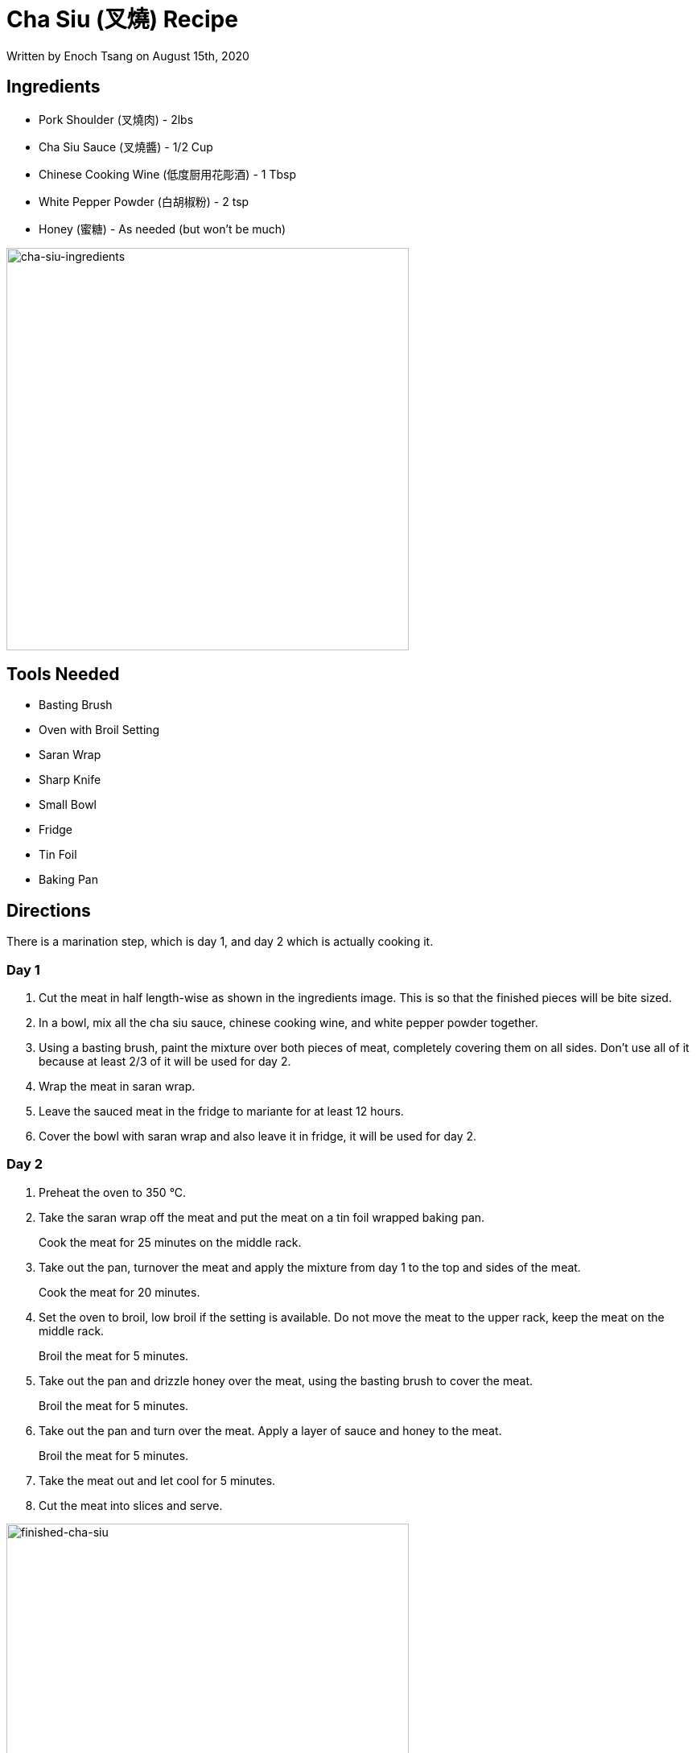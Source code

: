 [float]
= Cha Siu (叉燒) Recipe

[docdate]#Written by Enoch Tsang on August 15th, 2020#

== Ingredients

* Pork Shoulder (叉燒肉) - 2lbs
* Cha Siu Sauce (叉燒醬) - 1/2 Cup
* Chinese Cooking Wine (低度厨用花彫酒) - 1 Tbsp
* White Pepper Powder (白胡椒粉) - 2 tsp
* Honey (蜜糖) - As needed (but won't be much)

image:/resources/images/cha-siu-recipe/cha-siu-ingredients.png[alt="cha-siu-ingredients",width=500]

== Tools Needed

* Basting Brush
* Oven with Broil Setting
* Saran Wrap
* Sharp Knife
* Small Bowl
* Fridge
* Tin Foil
* Baking Pan

== Directions

There is a marination step, which is day 1, and day 2 which is actually cooking it.

=== Day 1

. Cut the meat in half length-wise as shown in the ingredients image.
This is so that the finished pieces will be bite sized.
. In a bowl, mix all the cha siu sauce, chinese cooking wine, and white pepper powder together.
. Using a basting brush, paint the mixture over both pieces of meat, completely covering them on all sides.
Don't use all of it because at least 2/3 of it will be used for day 2.
. Wrap the meat in saran wrap.
. Leave the sauced meat in the fridge to mariante for at least 12 hours.
. Cover the bowl with saran wrap and also leave it in fridge, it will be used for day 2.

=== Day 2

. Preheat the oven to 350 °C.
. Take the saran wrap off the meat and put the meat on a tin foil wrapped baking pan.
+
Cook the meat for 25 minutes on the middle rack.
. Take out the pan, turnover the meat and apply the mixture from day 1 to the top and sides of the meat.
+
Cook the meat for 20 minutes.
. Set the oven to broil, low broil if the setting is available.
Do not move the meat to the upper rack, keep the meat on the middle rack.
+
Broil the meat for 5 minutes.
. Take out the pan and drizzle honey over the meat, using the basting brush to cover the meat.
+
Broil the meat for 5 minutes.
. Take out the pan and turn over the meat. Apply a layer of sauce and honey to the meat.
+
Broil the meat for 5 minutes.
. Take the meat out and let cool for 5 minutes.
. Cut the meat into slices and serve.

image:/resources/images/cha-siu-recipe/finished-cha-siu.png[alt="finished-cha-siu",width=500]
